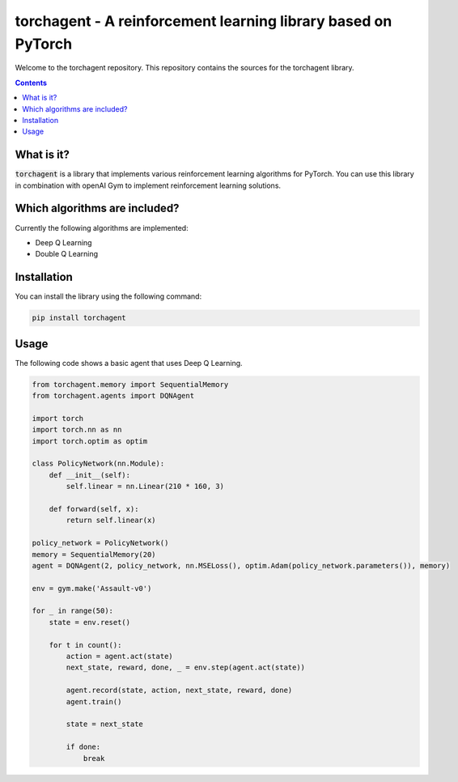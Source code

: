 torchagent - A reinforcement learning library based on PyTorch
==============================================================
Welcome to the torchagent repository. This repository contains the sources
for the torchagent library.

.. contents::

What is it?
-----------
:code:`torchagent` is a library that implements various reinforcement learning algorithms for PyTorch.
You can use this library in combination with openAI Gym to implement reinforcement learning solutions.

Which algorithms are included?
------------------------------
Currently the following algorithms are implemented:

- Deep Q Learning 
- Double Q Learning

Installation
------------
You can install the library using the following command:

.. code::

    pip install torchagent

Usage
-----
The following code shows a basic agent that uses Deep Q Learning.

.. code:: python

    from torchagent.memory import SequentialMemory
    from torchagent.agents import DQNAgent

    import torch
    import torch.nn as nn
    import torch.optim as optim

    class PolicyNetwork(nn.Module):
        def __init__(self):
            self.linear = nn.Linear(210 * 160, 3)

        def forward(self, x):
            return self.linear(x)

    policy_network = PolicyNetwork()
    memory = SequentialMemory(20)
    agent = DQNAgent(2, policy_network, nn.MSELoss(), optim.Adam(policy_network.parameters()), memory)

    env = gym.make('Assault-v0')

    for _ in range(50):
        state = env.reset()

        for t in count():
            action = agent.act(state)
            next_state, reward, done, _ = env.step(agent.act(state))

            agent.record(state, action, next_state, reward, done)
            agent.train()

            state = next_state

            if done:
                break


